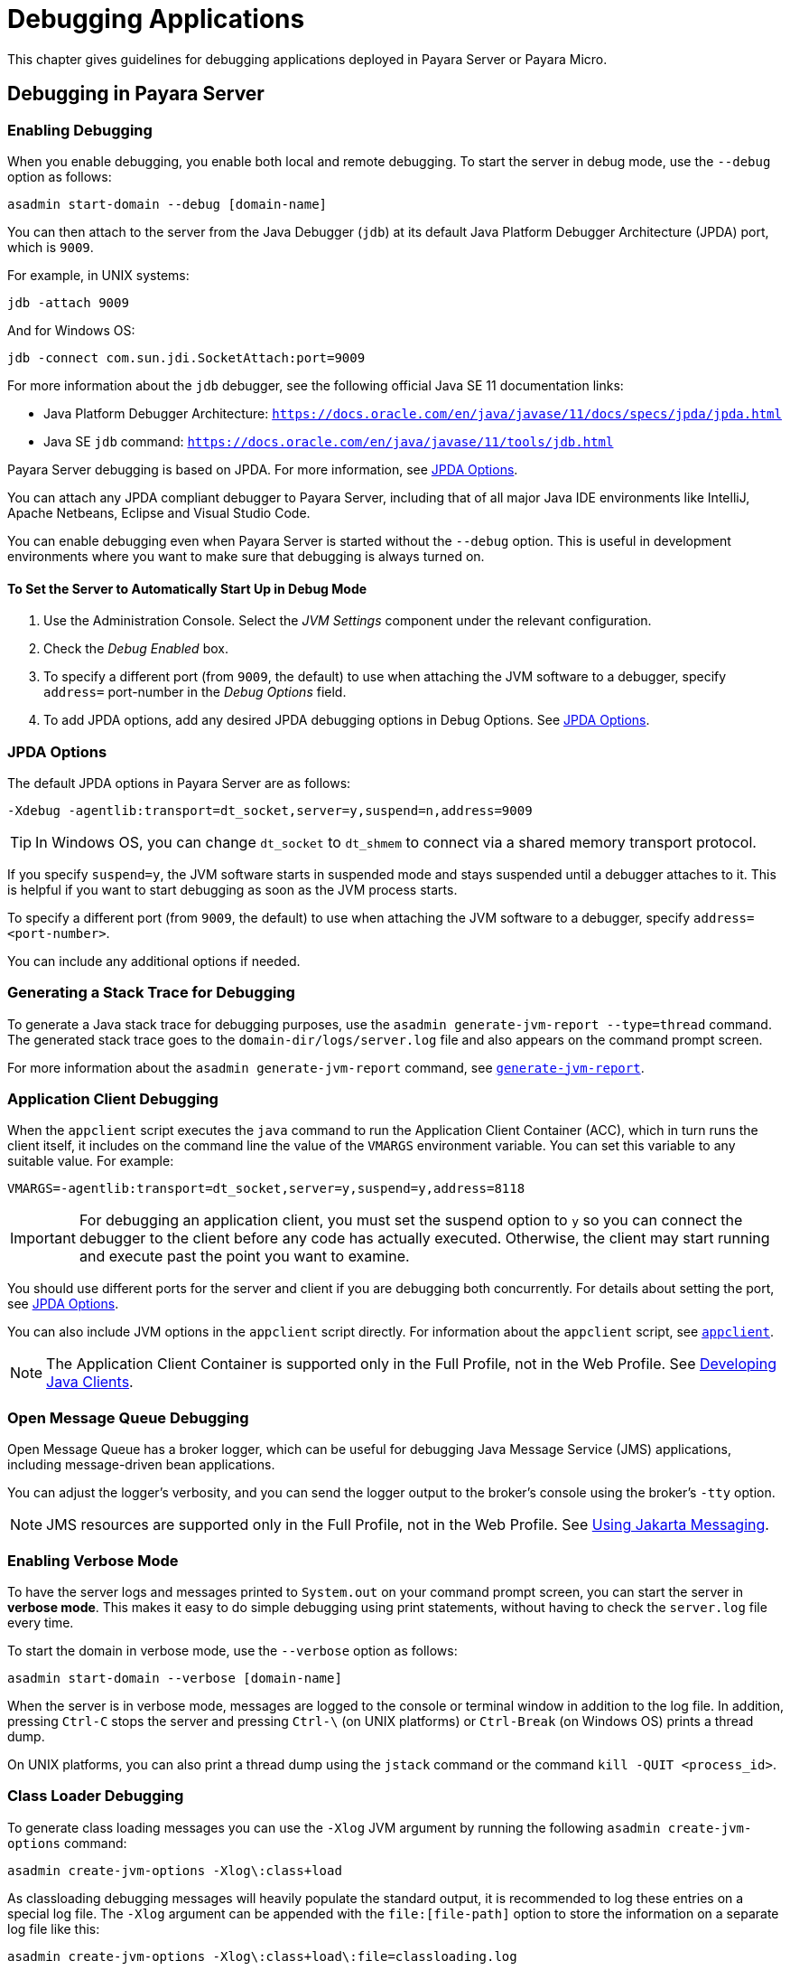 [[debugging-applications]]
= Debugging Applications
:ordinal: 2

This chapter gives guidelines for debugging applications deployed in Payara Server or Payara Micro.

[[debugging-in-payara-server]]
== Debugging in Payara Server

[[enabling-debugging]]
=== Enabling Debugging

When you enable debugging, you enable both local and remote debugging. To start the server in debug mode, use the `--debug` option as follows:

[source,shell]
----
asadmin start-domain --debug [domain-name]
----

You can then attach to the server from the Java Debugger (`jdb`) at its default Java Platform Debugger Architecture (JPDA) port, which is `9009`.

For example, in UNIX systems:

[source,shell]
----
jdb -attach 9009
----

And for Windows OS:

[source,shell]
----
jdb -connect com.sun.jdi.SocketAttach:port=9009
----

For more information about the `jdb` debugger, see the following official Java SE 11 documentation links:

* Java Platform Debugger Architecture: `https://docs.oracle.com/en/java/javase/11/docs/specs/jpda/jpda.html`
* Java SE `jdb` command: `https://docs.oracle.com/en/java/javase/11/tools/jdb.html`

Payara Server debugging is based on JPDA. For more information, see xref:#jpda-options[JPDA Options].

You can attach any JPDA compliant debugger to Payara Server, including that of all major Java IDE environments like IntelliJ, Apache Netbeans, Eclipse and Visual Studio Code.

You can enable debugging even when Payara Server is started without the `--debug` option. This is useful in development environments where you want to make sure that debugging is always turned on.

[[to-set-the-server-to-automatically-start-up-in-debug-mode]]
==== To Set the Server to Automatically Start Up in Debug Mode

. Use the Administration Console. Select the _JVM Settings_ component under the relevant configuration.
. Check the _Debug Enabled_ box.
. To specify a different port (from `9009`, the default) to use when attaching the JVM software to a debugger, specify `address=` port-number in the _Debug Options_ field.
. To add JPDA options, add any desired JPDA debugging options in Debug Options. See xref:Technical Documentation/Application Development/Debugging Applications.adoc#jpda-options[JPDA Options].

[[jpda-options]]
=== JPDA Options

The default JPDA options in Payara Server are as follows:

[source, text]
----
-Xdebug -agentlib:transport=dt_socket,server=y,suspend=n,address=9009
----

TIP: In Windows OS, you can change `dt_socket` to `dt_shmem` to connect via a shared memory transport protocol.

If you specify `suspend=y`, the JVM software starts in suspended mode and stays suspended until a debugger attaches to it. This is helpful if you want to start debugging as soon as the JVM process starts.

To specify a different port (from `9009`, the default) to use when attaching the JVM software to a debugger, specify `address=<port-number>`.

You can include any additional options if needed.

[[generating-a-stack-trace-for-debugging]]
=== Generating a Stack Trace for Debugging

To generate a Java stack trace for debugging purposes, use the `asadmin generate-jvm-report --type=thread` command. The generated stack trace goes to the `domain-dir/logs/server.log` file and also appears on the command prompt screen.

For more information about the `asadmin generate-jvm-report` command, see xref:Technical Documentation/Payara Server Documentation/Command Reference/generate-jvm-report.adoc[`generate-jvm-report`].

[[application-client-debugging]]
=== Application Client Debugging

When the `appclient` script executes the `java` command to run the Application Client Container (ACC), which in turn runs the client itself, it includes on the command line the value of the `VMARGS` environment variable. You can set this variable to any suitable value. For example:

[source,shell]
----
VMARGS=-agentlib:transport=dt_socket,server=y,suspend=y,address=8118
----

IMPORTANT: For debugging an application client, you must set the suspend option to `y` so you can connect the debugger to the client before any code has actually executed. Otherwise, the client may start running and execute past the point you want to examine.

You should use different ports for the server and client if you are debugging both concurrently. For details about setting the port, see xref:#jpda-options[JPDA Options].

You can also include JVM options in the `appclient` script directly. For information about the `appclient` script, see xref:Technical Documentation/Payara Server Documentation/Command Reference/appclient.adoc[`appclient`].

NOTE: The Application Client Container is supported only in the Full Profile, not in the Web Profile. See xref:Technical Documentation/Application Development/Developing Java Clients.adoc#developing-java-clients[Developing Java Clients].

[[open-message-queue-debugging]]
=== Open Message Queue Debugging

Open Message Queue has a broker logger, which can be useful for debugging Java Message Service (JMS) applications, including message-driven bean applications.

You can adjust the logger's verbosity, and you can send the logger output to the broker's console using the broker's `-tty` option.

NOTE: JMS resources are supported only in the Full Profile, not in the Web Profile. See xref:Technical Documentation/Application Development/Using Jakarta Messaging.adoc#using-jakarta-messaging[Using Jakarta Messaging].

[[enabling-verbose-mode]]
=== Enabling Verbose Mode

To have the server logs and messages printed to `System.out` on your command prompt screen, you can start the server in *verbose mode*. This makes it easy to do simple debugging using print statements, without having to check the `server.log` file every time.

To start the domain in verbose mode, use the `--verbose` option as follows:

[source,shell]
----
asadmin start-domain --verbose [domain-name]
----

When the server is in verbose mode, messages are logged to the console or terminal window in addition to the log file. In addition, pressing `Ctrl-C` stops the server and pressing `Ctrl-\` (on UNIX platforms) or `Ctrl-Break` (on Windows OS) prints a thread dump.

On UNIX platforms, you can also print a thread dump using the `jstack` command or the command `kill -QUIT <process_id>`.

[[class-loader-debugging]]
=== Class Loader Debugging

To generate class loading messages you can use the `-Xlog` JVM argument by running the following `asadmin create-jvm-options` command:

[source,shell]
----
asadmin create-jvm-options -Xlog\:class+load
----

As classloading debugging messages will heavily populate the standard output, it is recommended to log these entries on a special log file. The `-Xlog` argument can be appended with the `file:[file-path]` option to store the information on a separate log file like this:

[source,shell]
----
asadmin create-jvm-options -Xlog\:class+load\:file=classloading.log
----

It is recommended that this log is located in the standard logs directory output like so:

[source,shell]
----
asadmin create-jvm-options -Xlog\:class+load\:file=${com.sun.aas.instanceRoot}/logs/classloading.log
----

TIP: More information about how to configure the log levels of events to filter and other useful tags available to the `-Xlog` JVM argument cane be read on its command help output by running `java -Xlog:help`

[[debugging-in-payara-micro]]
== Debugging in Payara Micro

As Payara Micro server instance is a standalone Java process that runs without an administration interface, debugging applications that run in it is as simple as configuring the debugging options when launching a new server instance from the command line:

[source, shell]
----
java -agentlib:jdwp=transport=dt_socket,server=y,address=9011,suspend=y -jar payara-micro.jar --deploy myapp.war
----

Then you can attach a new debugger session from within your preferred IDE.

[[profiling-tools]]
== Profiling Tools

You can use a profiler to perform remote profiling on Payara Server to discover bottlenecks in server-side performance. Profilers are extremely useful (either *Instrumental* or *Sampling* profiles) in analysing the CPU cycles of an application's specific components, finding bottlenecks on long-spanning operations, track the runtime of specific methods, etc.

Most profiling tools in the market can be integrated with Payara Server running on Java 11. The following "free-to_use" tools are recommended to be used due to their simplicity and ease to integrate with Payara Server:

Apache NetBeans Profiler:: Comes bundled with Apache Netbeans, which has native support for running, debugging and profiling applications in Payara Server. For more information read https://netbeans.apache.org/kb/docs/java/profiler-intro.html[Introduction to Profiling Java Applications in NetBeans IDE]

Async Profiler:: A powerful lightweight profiler that can run locally or remotely and trace CPU cycles, hardware and software performance and do Java Heap allocation analysis. This profiler is currently maintained as an https://github.com/async-profiler/async-profiler[open source project].
+
NOTE: If using IntelliJ IDEA Ultimate, Async profiler is bundled by default and requires no extra installation.

If you wish to configure to Payara Server to automatically run the  profiler's agent when the server's JVM starts, you can do so by configuring the profiler as a Java agent by navigating to the Administration Console, heading to the server's instance configuration settings, selecting _JVM Settings_ option and navigate to the _Profiler_ tab. The following configuration attributes are available:

* _Profiler Name_: A name for the profiler's "profile" you wish to configure. Any name will suffice.
* _Status_: Whether the profiler's configuration is enabled or not.
* _Classpath_: Allows the user to customize the classpath of the profiler's agent.
* _Native Library Path_: Path to the native library binaries of the profiler's agent.
* _Options_: Additional options you can use to configure the profiler.
+
For example, the following options can be used to configure Async Profiler:
+
** `event=cpu`
** `file=profile.html`
